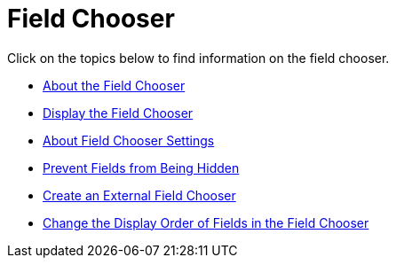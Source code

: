 ﻿////

|metadata|
{
    "name": "xamdatacards-field-chooser",
    "controlName": ["xamDataCards"],
    "tags": [],
    "guid": "{DFEC40F6-185E-4C8E-BD8D-1DDA0AFC4FCB}",  
    "buildFlags": [],
    "createdOn": "2012-01-30T19:39:52.6088749Z"
}
|metadata|
////

= Field Chooser

Click on the topics below to find information on the field chooser.

* link:xamdatapresenter-about-the-field-chooser.html[About the Field Chooser]
* link:xamdatapresenter-display-the-field-chooser.html[Display the Field Chooser]
* link:xamdatapresenter-about-field-chooser-settings.html[About Field Chooser Settings]
* link:xamdatapresenter-prevent-fields-from-being-hidden.html[Prevent Fields from Being Hidden]
* link:xamdatapresenter-create-an-external-field-chooser.html[Create an External Field Chooser]
* link:xamdatapresenter-change-the-display-order-of-fields-in-the-field-chooser.html[Change the Display Order of Fields in the Field Chooser]